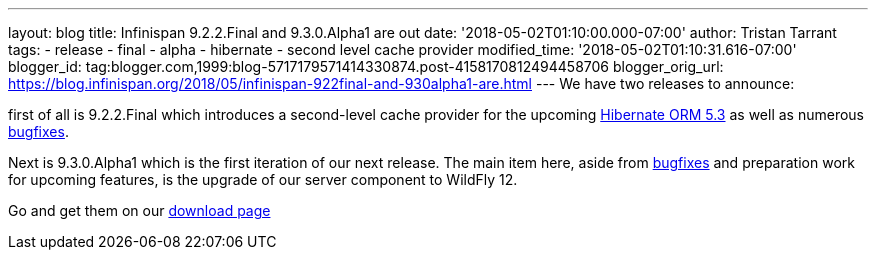 ---
layout: blog
title: Infinispan 9.2.2.Final and 9.3.0.Alpha1 are out
date: '2018-05-02T01:10:00.000-07:00'
author: Tristan Tarrant
tags:
- release
- final
- alpha
- hibernate
- second level cache provider
modified_time: '2018-05-02T01:10:31.616-07:00'
blogger_id: tag:blogger.com,1999:blog-5717179571414330874.post-4158170812494458706
blogger_orig_url: https://blog.infinispan.org/2018/05/infinispan-922final-and-930alpha1-are.html
---
We have two releases to announce:

first of all is 9.2.2.Final which introduces a second-level cache
provider for the upcoming
http://hibernate.org/orm/releases/5.3/[Hibernate ORM 5.3] as well as
numerous
https://issues.jboss.org/secure/ReleaseNote.jspa?projectId=12310799&version=12337245[bugfixes].
[1]

Next is 9.3.0.Alpha1 which is the first iteration of our next release.
The main item here, aside from
https://issues.jboss.org/secure/ReleaseNote.jspa?projectId=12310799&version=12337078[bugfixes]
and preparation work for upcoming features, is the upgrade of our server
component to WildFly 12.

Go and get them on our https://infinispan.org/download/[download page]
[3]
